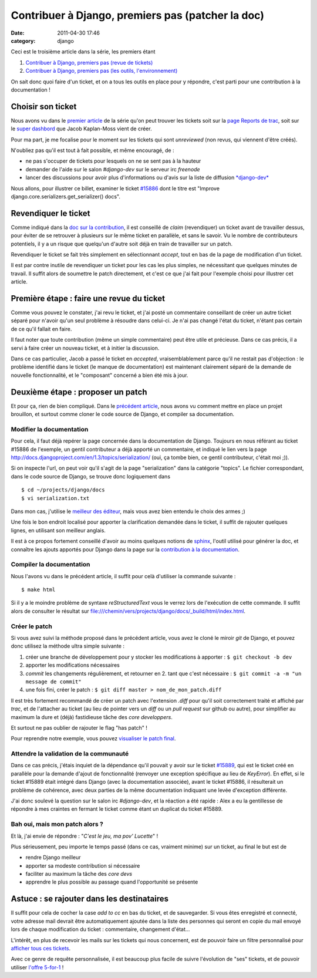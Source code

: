 Contribuer à Django, premiers pas (patcher la doc) 
###################################################
:date: 2011-04-30 17:46
:category: django

Ceci est le troisième article dans la série, les premiers étant

#. `Contribuer à Django, premiers pas (revue de tickets)`_
#. `Contribuer à Django, premiers pas (les outils, l'environnement)`_

On sait donc quoi faire d'un ticket, et on a tous les outils en place
pour y répondre, c'est parti pour une contribution à la documentation !

Choisir son ticket
~~~~~~~~~~~~~~~~~~

Nous avons vu dans le `premier article`_ de la série qu'on peut trouver
les tickets soit sur la `page Reports de trac`_, soit sur le `super
dashbord`_ que Jacob Kaplan-Moss vient de créer.

Pour ma part, je me focalise pour le moment sur les tickets qui sont
*unreviewed* (non revus, qui viennent d'être créés).

N'oubliez pas qu'il est tout à fait possible, et même encouragé, de :

- ne pas s'occuper de tickets pour lesquels on ne se sent pas à la
  hauteur
- demander de l'aide sur le salon *#django-dev* sur le serveur irc
  *freenode*
- lancer des discussions pour avoir plus d'informations ou d'avis sur
  la liste de diffusion `*django-dev*`_

Nous allons, pour illustrer ce billet, examiner le ticket `#15886`_
dont le titre est "Improve django.core.serializers.get\_serializer()
docs".

Revendiquer le ticket
~~~~~~~~~~~~~~~~~~~~~

Comme indiqué dans la `doc sur la contribution`_, il est conseillé de
*claim* (revendiquer) un ticket avant de travailler dessus, pour éviter
de se retrouver à plusieurs sur le même ticket en parallèle, et sans le
savoir. Vu le nombre de contributeurs potentiels, il y a un risque que
quelqu'un d'autre soit déjà en train de travailler sur un patch.

Revendiquer le ticket se fait très simplement en sélectionnant
*accept*, tout en bas de la page de modification d'un ticket.

Il est par contre inutile de revendiquer un ticket pour les cas les
plus simples, ne nécessitant que quelques minutes de travail. Il suffit
alors de soumettre le patch directement, et c'est ce que j'ai fait pour
l'exemple choisi pour illustrer cet article.

Première étape : faire une revue du ticket
~~~~~~~~~~~~~~~~~~~~~~~~~~~~~~~~~~~~~~~~~~

Comme vous pouvez le constater, j'ai revu le ticket, et j'ai posté un
commentaire conseillant de créer un autre ticket séparé pour n'avoir
qu'un seul problème à résoudre dans celui-ci. Je n'ai pas changé l'état
du ticket, n'étant pas certain de ce qu'il fallait en faire.

Il faut noter que toute contribution (même un simple commentaire) peut
être utile et précieuse. Dans ce cas précis, il a servi à faire créer un
nouveau ticket, et à initier la discussion.

Dans ce cas particulier, Jacob a passé le ticket en *accepted*,
vraisemblablement parce qu'il ne restait pas d'objection : le problème
identifié dans le ticket (le manque de documentation) est maintenant
clairement séparé de la demande de nouvelle fonctionnalité, et le
"composant" concerné a bien été mis à jour.

Deuxième étape : proposer un patch
~~~~~~~~~~~~~~~~~~~~~~~~~~~~~~~~~~

Et pour ça, rien de bien compliqué. Dans le `précédent article`_, nous
avons vu comment mettre en place un projet brouillon, et surtout comme
cloner le code source de Django, et compiler sa documentation.

Modifier la documentation
^^^^^^^^^^^^^^^^^^^^^^^^^

Pour cela, il faut déjà repérer la page concernée dans la documentation
de Django. Toujours en nous référant au ticket #15886 de l'exemple, un
gentil contributeur a déjà apporté un commentaire, et indiqué le lien
vers la page
`http://docs.djangoproject.com/en/1.3/topics/serialization/`_ (oui, ça
tombe bien, ce gentil contributeur, c'était moi ;)).

Si on inspecte l'url, on peut voir qu'il s'agit de la page
"serialization" dans la catégorie "topics". Le fichier correspondant,
dans le code source de Django, se trouve donc logiquement dans

::

    $ cd ~/projects/django/docs
    $ vi serialization.txt

Dans mon cas, j'utilise le `meilleur des éditeur`_, mais vous avez bien
entendu le choix des armes ;)

Une fois le bon endroit localisé pour apporter la clarification
demandée dans le ticket, il suffit de rajouter quelques lignes, en
utilisant son meilleur anglais.

Il est à ce propos fortement conseillé d'avoir au moins quelques
notions de `sphinx`_, l'outil utilisé pour générer la doc, et connaître
les ajouts apportés pour Django dans la page sur la `contribution à la
documentation`_.

Compiler la documentation
^^^^^^^^^^^^^^^^^^^^^^^^^

Nous l'avons vu dans le précédent article, il suffit pour celà
d'utiliser la commande suivante :

::

    $ make html

Si il y a le moindre problème de syntaxe *reStructuredText* vous le
verrez lors de l'exécution de cette commande. Il suffit alors de
consulter le résultat sur
`file:///chemin/vers/projects/django/docs/\_build/html/index.html`_.

Créer le patch
^^^^^^^^^^^^^^

Si vous avez suivi la méthode proposé dans le précédent article, vous
avez le cloné le miroir *git* de Django, et pouvez donc utilisez la
méthode ultra simple suivante :

#. créer une branche de développement pour y stocker les modifications à
   apporter : ``$ git checkout -b dev``
#. apporter les modifications nécessaires
#. *commit* les changements régulièrement, et retourner en 2. tant que
   c'est nécessaire : ``$ git commit -a -m "un message de commit"``
#. une fois fini, créer le patch :
   ``$ git diff master > nom_de_mon_patch.diff``

Il est très fortement recommandé de créer un patch avec l'extension
*.diff* pour qu'il soit correctement traité et affiché par *trac*, et de
l'attacher au ticket (au lieu de pointer vers un *diff* ou un *pull
request* sur github ou autre), pour simplifier au maximum la dure et
(déjà) fastidieuse tâche des *core developpers*.

Et surtout ne pas oublier de rajouter le flag "has patch" !

Pour reprendre notre exemple, vous pouvez `visualiser le patch final`_.

Attendre la validation de la communauté
^^^^^^^^^^^^^^^^^^^^^^^^^^^^^^^^^^^^^^^

Dans ce cas précis, j'étais inquiet de la dépendance qu'il pouvait y
avoir sur le ticket `#15889`_, qui est le ticket créé en parallèle pour
la demande d'ajout de fonctionnalité (renvoyer une exception spécifique
au lieu de *KeyError*). En effet, si le ticket #15889 était intégré dans
Django (avec la documentation associée), avant le ticket #15886, il
résulterait un problème de cohérence, avec deux parties de la même
documentation indiquant une levée d'exception différente.

J'ai donc soulevé la question sur le salon irc *#django-dev*, et la
réaction a été rapide : Alex a eu la gentillesse de répondre à mes
craintes en fermant le ticket comme étant un duplicat du ticket #15889.

Bah oui, mais mon patch alors ?
^^^^^^^^^^^^^^^^^^^^^^^^^^^^^^^

Et là, j'ai envie de répondre : "*C'est le jeu, ma pov' Lucette*" !

Plus sérieusement, peu importe le temps passé (dans ce cas, vraiment
minime) sur un ticket, au final le but est de

- rendre Django meilleur
- apporter sa modeste contribution si nécessaire
- faciliter au maximum la tâche des *core devs*
- apprendre le plus possible au passage quand l'opportunité se présente

Astuce : se rajouter dans les destinataires
~~~~~~~~~~~~~~~~~~~~~~~~~~~~~~~~~~~~~~~~~~~

Il suffit pour cela de cocher la case *add to cc* en bas du ticket, et
de sauvegarder. Si vous êtes enregistré et connecté, votre adresse mail
devrait être automatiquement ajoutée dans la liste des personnes qui
seront en copie du mail envoyé lors de chaque modification du ticket :
commentaire, changement d'état...

L'intérêt, en plus de recevoir les mails sur les tickets qui nous
concernent, est de pouvoir faire un filtre personnalisé pour `afficher
tous ces tickets`_.

Avec ce genre de requête personnalisée, il est beaucoup plus facile de
suivre l'évolution de "ses" tickets, et de pouvoir utiliser `l'offre
5-for-1`_ !

.. _Contribuer à Django, premiers pas (revue de tickets): ./contribuer-a-django-premiers-pas-revue-de-tickets.html
.. _Contribuer à Django, premiers pas (les outils, l'environnement): ./contribuer-a-django-premiers-pas-les-outils-lenvironnement.html
.. _premier article: ./contribuer-a-django-premiers-pas-revue-de-tickets.htm
.. _page Reports de trac: http://code.djangoproject.com/wiki/Reports
.. _super dashbord: http://dddash.ep.io/
.. _*django-dev*: http://groups.google.com/group/django-developers/
.. _#15886: http://code.djangoproject.com/ticket/15886
.. _doc sur la contribution: http://docs.djangoproject.com/en/dev/internals/contributing/#claiming-tickets
.. _précédent article: ./contribuer-a-django-premiers-pas-les-outils-lenvironnement.html
.. _`http://docs.djangoproject.com/en/1.3/topics/serialization/`: http://docs.djangoproject.com/en/1.3/topics/serialization/
.. _meilleur des éditeur: http://en.wikipedia.org/wiki/Editor_war
.. _sphinx: http://sphinx.pocoo.org/
.. _contribution à la documentation: https://docs.djangoproject.com/en/dev/internals/contributing/writing-documentation/
.. _`file:///chemin/vers/projects/django/docs/\_build/html/index.html`: file:///chemin/vers/projects/django/docs/_build/html/index.html
.. _visualiser le patch final: http://code.djangoproject.com/attachment/ticket/15886/get_serializer_key_error_doc.diff
.. _#15889: http://code.djangoproject.com/ticket/15889
.. _afficher tous ces tickets: http://code.djangoproject.com/query?status=assigned&status=closed&status=new&status=reopened&cc=~mathieu.agopian&col=changetime&col=id&col=summary&col=status&col=owner&col=type&col=milestone&desc=1&order=changetime
.. _l'offre 5-for-1: http://groups.google.com/group/django-developers/browse_thread/thread/abc6cf0450812d82

